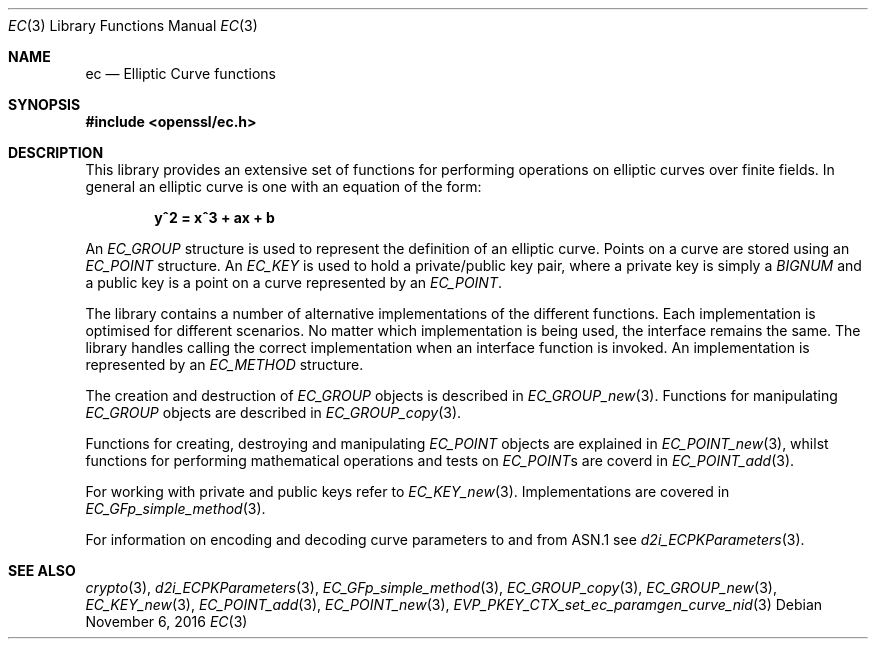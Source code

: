 .\"	$OpenBSD: ec.3,v 1.3 2016/11/06 15:57:38 schwarze Exp $
.\"
.Dd $Mdocdate: November 6 2016 $
.Dt EC 3
.Os
.Sh NAME
.Nm ec
.Nd Elliptic Curve functions
.Sh SYNOPSIS
.In openssl/ec.h
.Sh DESCRIPTION
This library provides an extensive set of functions for performing
operations on elliptic curves over finite fields.
In general an elliptic curve is one with an equation of the form:
.Pp
.Dl y^2 = x^3 + ax + b
.Pp
An
.Vt EC_GROUP
structure is used to represent the definition of an elliptic curve.
Points on a curve are stored using an
.Vt EC_POINT
structure.
An
.Vt EC_KEY
is used to hold a private/public key pair, where a private key is simply a
.Vt BIGNUM
and a public key is a point on a curve represented by an
.Vt EC_POINT .
.Pp
The library contains a number of alternative implementations of the
different functions.
Each implementation is optimised for different scenarios.
No matter which implementation is being used, the interface remains the
same.
The library handles calling the correct implementation when an interface
function is invoked.
An implementation is represented by an
.Vt EC_METHOD
structure.
.Pp
The creation and destruction of
.Vt EC_GROUP
objects is described in
.Xr EC_GROUP_new 3 .
Functions for manipulating
.Vt EC_GROUP
objects are described in
.Xr EC_GROUP_copy 3 .
.Pp
Functions for creating, destroying and manipulating
.Vt EC_POINT
objects are explained in
.Xr EC_POINT_new 3 ,
whilst functions for performing mathematical operations and tests on
.Vt EC_POINT Ns s
are coverd in
.Xr EC_POINT_add 3 .
.Pp
For working with private and public keys refer to
.Xr EC_KEY_new 3 .
Implementations are covered in
.Xr EC_GFp_simple_method 3 .
.Pp
For information on encoding and decoding curve parameters to and
from ASN.1 see
.Xr d2i_ECPKParameters 3 .
.Sh SEE ALSO
.Xr crypto 3 ,
.Xr d2i_ECPKParameters 3 ,
.Xr EC_GFp_simple_method 3 ,
.Xr EC_GROUP_copy 3 ,
.Xr EC_GROUP_new 3 ,
.Xr EC_KEY_new 3 ,
.Xr EC_POINT_add 3 ,
.Xr EC_POINT_new 3 ,
.Xr EVP_PKEY_CTX_set_ec_paramgen_curve_nid 3
